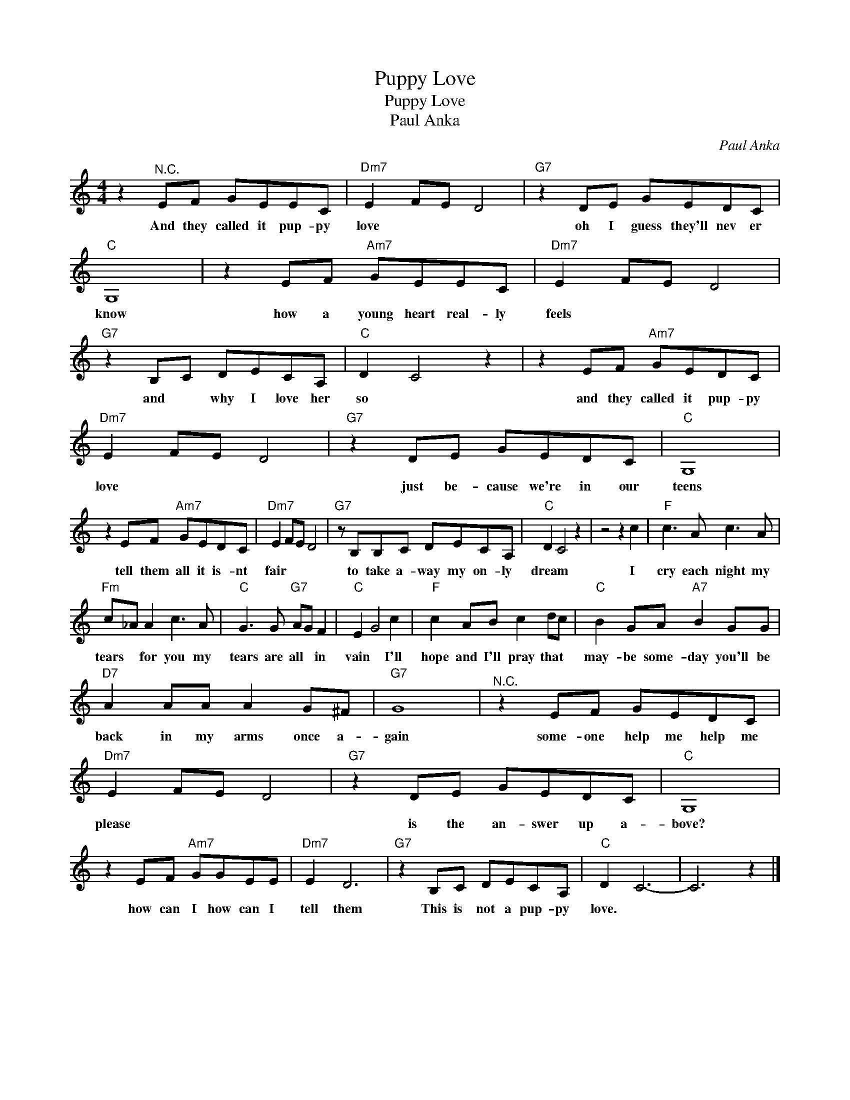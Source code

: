 X:1
T:Puppy Love
T:Puppy Love
T:Paul Anka
C:Paul Anka
Z:All Rights Reserved
L:1/8
M:4/4
K:C
V:1 treble 
%%MIDI program 4
V:1
 z2"^N.C." EF GEEC |"Dm7" E2 FE D4 |"G7" z2 DE GEDC |"C" G,8 | z2 EF"Am7" GEEC |"Dm7" E2 FE D4 | %6
w: And they called it pup- py|love * * *|oh I guess they'll nev er|know|how a young heart real- ly|feels * * *|
"G7" z2 B,C DECA, |"C" D2 C4 z2 | z2 EF"Am7" GEDC |"Dm7" E2 FE D4 |"G7" z2 DE GEDC |"C" G,8 | %12
w: and * why I love her|so *|and they called it pup- py|love * * *|just be- cause we're in our|teens|
 z2 EF"Am7" GEDC |"Dm7" E2 FE D4 |"G7" z B,B,C DECA, |"C" D2 C4 z2 | z4 z2 c2 |"F" c3 A c3 A | %18
w: tell them all it is- nt|fair * * *|to take a- way my on- ly|dream *|I|cry each night my|
"Fm" c_A A2 c3 A |"C" G3 G"G7" AG F2 |"C" E2 G4 c2 |"F" c2 AB c2 dc |"C" B2 GA"A7" B2 GG | %23
w: tears * for you my|tears are all * in|vain * I'll|hope and I'll pray that *|may- be some- day you'll be|
"D7" A2 AA A2 G^F |"G7" G8 |"^N.C." z2 EF GEDC |"Dm7" E2 FE D4 |"G7" z2 DE GEDC |"C" G,8 | %29
w: back in my arms once a-|gain|some- one help me help me|please * * *|is the an- swer up a-|bove?|
 z2 EF"Am7" GGEE |"Dm7" E2 D6 |"G7" z2 B,C DECA, |"C" D2 C6- | C6 z2 |] %34
w: how can I how can I|tell them|This is not a pup- py|love. *||

